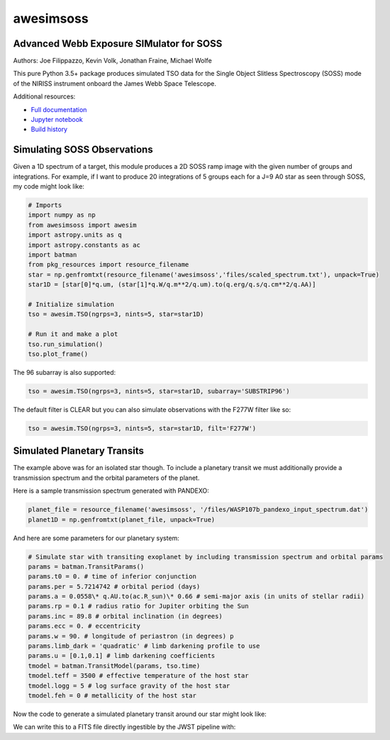 ==========
awesimsoss
==========


.. image:: https://img.shields.io/pypi/v/awesimsoss.svg
        :target: https://pypi.python.org/pypi/awesimsoss

.. image:: https://img.shields.io/travis/hover2pi/awesimsoss.svg
        :target: https://travis-ci.com/hover2pi/awesimsoss

.. image:: https://readthedocs.org/projects/awesimsoss/badge/?version=latest
        :target: https://awesimsoss.readthedocs.io/en/latest/?badge=latest
        :alt: Documentation Status


.. image:: https://pyup.io/repos/github/hover2pi/awesimsoss/shield.svg
     :target: https://pyup.io/repos/github/hover2pi/awesimsoss/
     :alt: Updates



Advanced Webb Exposure SIMulator for SOSS
~~~~~~~~~~~~~~~~~~~~~~~~~~~~~~~~~~~~~~~~~

Authors: Joe Filippazzo, Kevin Volk, Jonathan Fraine, Michael Wolfe

This pure Python 3.5+ package produces simulated TSO data for the Single
Object Slitless Spectroscopy (SOSS) mode of the NIRISS instrument
onboard the James Webb Space Telescope.

Additional resources:

- `Full documentation <https://awesimsoss.readthedocs.io/en/latest/>`_
- `Jupyter notebook <https://github.com/spacetelescope/awesimsoss/blob/master/notebooks/awesimsoss_demo.ipynb>`_
- `Build history <https://travis-ci.com/hover2pi/awesimsoss>`_

Simulating SOSS Observations
~~~~~~~~~~~~~~~~~~~~~~~~~~~~

Given a 1D spectrum of a target, this module produces a 2D SOSS ramp
image with the given number of groups and integrations. For example, if
I want to produce 20 integrations of 5 groups each for a J=9 A0 star as
seen through SOSS, my code might look like:

.. code:: python

   # Imports
   import numpy as np
   from awesimsoss import awesim
   import astropy.units as q
   import astropy.constants as ac
   import batman
   from pkg_resources import resource_filename
   star = np.genfromtxt(resource_filename('awesimsoss','files/scaled_spectrum.txt'), unpack=True)
   star1D = [star[0]*q.um, (star[1]*q.W/q.m**2/q.um).to(q.erg/q.s/q.cm**2/q.AA)]

   # Initialize simulation
   tso = awesim.TSO(ngrps=3, nints=5, star=star1D)
               
   # Run it and make a plot
   tso.run_simulation()
   tso.plot_frame()

.. figure:: awesimsoss/img/2D_star.png
   :alt: The output trace

The 96 subarray is also supported:

.. code:: python

   tso = awesim.TSO(ngrps=3, nints=5, star=star1D, subarray='SUBSTRIP96')

The default filter is CLEAR but you can also simulate observations with
the F277W filter like so:

.. code:: python

   tso = awesim.TSO(ngrps=3, nints=5, star=star1D, filt='F277W')

Simulated Planetary Transits
~~~~~~~~~~~~~~~~~~~~~~~~~~~~

The example above was for an isolated star though. To include a
planetary transit we must additionally provide a transmission spectrum
and the orbital parameters of the planet.

Here is a sample transmission spectrum generated with PANDEXO:

.. code:: python

   planet_file = resource_filename('awesimsoss', '/files/WASP107b_pandexo_input_spectrum.dat')
   planet1D = np.genfromtxt(planet_file, unpack=True)

.. figure:: awesimsoss/img/1D_planet.png
   :alt: The input transmission spectrum

And here are some parameters for our planetary system:

.. code:: python

   # Simulate star with transiting exoplanet by including transmission spectrum and orbital params
   params = batman.TransitParams()
   params.t0 = 0. # time of inferior conjunction
   params.per = 5.7214742 # orbital period (days)
   params.a = 0.0558\* q.AU.to(ac.R_sun)\* 0.66 # semi-major axis (in units of stellar radii)
   params.rp = 0.1 # radius ratio for Jupiter orbiting the Sun
   params.inc = 89.8 # orbital inclination (in degrees)
   params.ecc = 0. # eccentricity
   params.w = 90. # longitude of periastron (in degrees) p
   params.limb_dark = 'quadratic' # limb darkening profile to use
   params.u = [0.1,0.1] # limb darkening coefficients
   tmodel = batman.TransitModel(params, tso.time)
   tmodel.teff = 3500 # effective temperature of the host star
   tmodel.logg = 5 # log surface gravity of the host star
   tmodel.feh = 0 # metallicity of the host star

Now the code to generate a simulated planetary transit around our star might look like:

.. code:: python
   tso.run_simulation(planet=planet1D, tmodel=tmodel, time_unit='seconds')
   tso.plot_lightcurve(column=42)

We can write this to a FITS file directly ingestible by the JWST pipeline with:

.. code:: python
   tso.to_fits('my_SOSS_simulation.fits')
